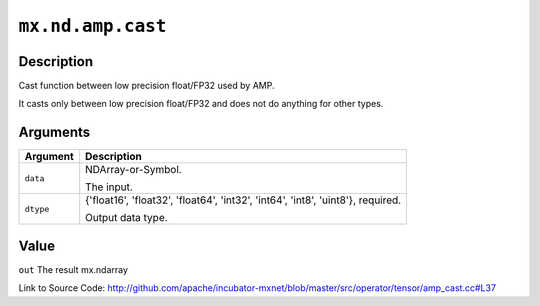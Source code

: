 

``mx.nd.amp.cast``
====================================

Description
----------------------

Cast function between low precision float/FP32 used by AMP.

It casts only between low precision float/FP32 and does not do anything for other types.



Arguments
------------------

+----------------------------------------+------------------------------------------------------------+
| Argument                               | Description                                                |
+========================================+============================================================+
| ``data``                               | NDArray-or-Symbol.                                         |
|                                        |                                                            |
|                                        | The input.                                                 |
+----------------------------------------+------------------------------------------------------------+
| ``dtype``                              | {'float16', 'float32', 'float64', 'int32', 'int64',        |
|                                        | 'int8', 'uint8'},                                          |
|                                        | required.                                                  |
|                                        |                                                            |
|                                        | Output data type.                                          |
+----------------------------------------+------------------------------------------------------------+

Value
----------

``out`` The result mx.ndarray


Link to Source Code: http://github.com/apache/incubator-mxnet/blob/master/src/operator/tensor/amp_cast.cc#L37

